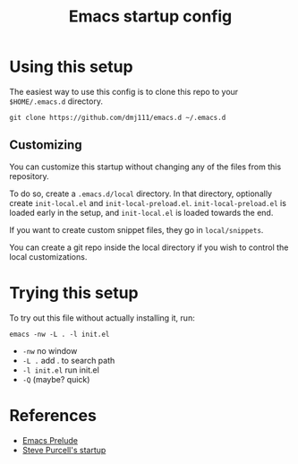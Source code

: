 #+title: Emacs startup config

* Using this setup

  The easiest way to use this config is to clone this repo to your
  =$HOME/.emacs.d= directory.
  
  #+BEGIN_EXAMPLE
  git clone https://github.com/dmj111/emacs.d ~/.emacs.d
  #+END_EXAMPLE

  
** Customizing

   You can customize this startup without changing any of the files
   from this repository.  
   
   To do so, create a =.emacs.d/local= directory.  In that directory,
   optionally create =init-local.el= and =init-local-preload.el=.
   =init-local-preload.el= is loaded early in the setup, and
   =init-local.el= is loaded towards the end.

   If you want to create custom snippet files, they go in
   =local/snippets=.

   You can create a git repo inside the local directory if you wish to
   control the local customizations.

* Trying this setup
  To try out this file without actually installing it, run:

#+BEGIN_EXAMPLE
  emacs -nw -L . -l init.el
#+END_EXAMPLE

 - =-nw= no window
 - =-L .= add . to search path
 - =-l init.el= run init.el
 - =-Q= (maybe?  quick)

* References
  - [[https://github.com/bbatsov/prelude][Emacs Prelude]]
  - [[https://github.com/purcell/emacs.d][Steve Purcell's startup]]

   

